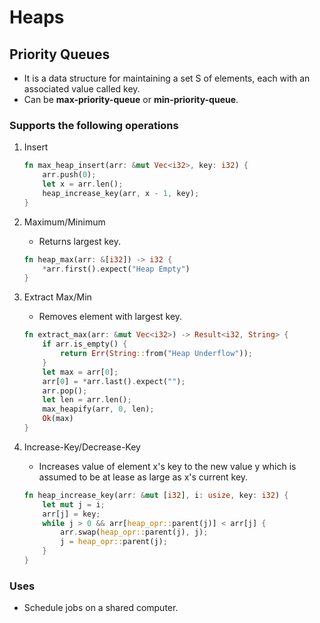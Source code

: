 * Heaps
** Priority Queues
- It is a data structure for maintaining a set S of elements, each with an associated value called key.
- Can be *max-priority-queue* or *min-priority-queue*.
*** Supports the following operations
**** Insert
#+begin_src rust
  fn max_heap_insert(arr: &mut Vec<i32>, key: i32) {
      arr.push(0);
      let x = arr.len();
      heap_increase_key(arr, x - 1, key);
  }
#+end_src
**** Maximum/Minimum
- Returns largest key.
#+begin_src rust
  fn heap_max(arr: &[i32]) -> i32 {
      ,*arr.first().expect("Heap Empty")
  }
#+end_src
**** Extract Max/Min
- Removes element with largest key.
#+begin_src rust
  fn extract_max(arr: &mut Vec<i32>) -> Result<i32, String> {
      if arr.is_empty() {
          return Err(String::from("Heap Underflow"));
      }
      let max = arr[0];
      arr[0] = *arr.last().expect("");
      arr.pop();
      let len = arr.len();
      max_heapify(arr, 0, len);
      Ok(max)
  }
#+end_src
**** Increase-Key/Decrease-Key
- Increases value of element x's key to the new value y which is assumed to be at lease as large as x's current key.
#+begin_src rust
  fn heap_increase_key(arr: &mut [i32], i: usize, key: i32) {
      let mut j = i;
      arr[j] = key;
      while j > 0 && arr[heap_opr::parent(j)] < arr[j] {
          arr.swap(heap_opr::parent(j), j);
          j = heap_opr::parent(j);
      }
  }
#+end_src
*** Uses
- Schedule jobs on a shared computer.

